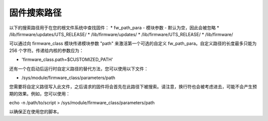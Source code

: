 固件搜索路径
=============

以下的搜索路径用于在您的根文件系统中查找固件：
* fw_path_para - 模块参数 - 默认为空，因此会被忽略
* /lib/firmware/updates/UTS_RELEASE/
* /lib/firmware/updates/
* /lib/firmware/UTS_RELEASE/
* /lib/firmware/

可以通过向 firmware_class 模块传递模块参数 "path" 来激活第一个可选的自定义 fw_path_para。自定义路径的长度最多只能为 256 个字符。传递给内核的参数应为：

* 'firmware_class.path=$CUSTOMIZED_PATH'

还有一个在启动后运行时自定义路径的替代方法，您可以使用以下文件：

* /sys/module/firmware_class/parameters/path

您需要将自定义路径写入此文件，之后请求的固件将会首先在此路径下被搜索。请注意，换行符也会被考虑进去，可能不会产生预期的效果。例如，您可以使用：

echo -n /path/to/script > /sys/module/firmware_class/parameters/path

以确保正在使用您的脚本。
